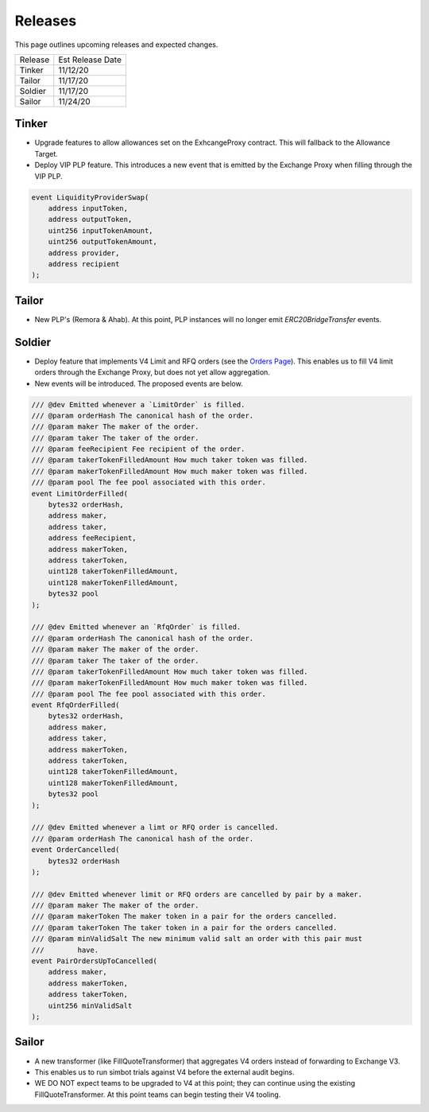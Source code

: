 ###############################
Releases
###############################

This page outlines upcoming releases and expected changes.

+---------+------------------+
| Release | Est Release Date |
+---------+------------------+
| Tinker  | 11/12/20         |
+---------+------------------+
| Tailor  | 11/17/20         |
+---------+------------------+
| Soldier | 11/17/20         |
+---------+------------------+
| Sailor  | 11/24/20         |
+---------+------------------+

Tinker
------

- Upgrade features to allow allowances set on the ExhcangeProxy contract. This will fallback to the Allowance Target.
- Deploy VIP PLP feature. This introduces a new event that is emitted by the Exchange Proxy when filling through the VIP PLP.

.. code-block:: solidity

    event LiquidityProviderSwap(
        address inputToken,
        address outputToken,
        uint256 inputTokenAmount,
        uint256 outputTokenAmount,
        address provider,
        address recipient
    );


Tailor
------
- New PLP's (Remora & Ahab). At this point, PLP instances will no longer emit `ERC20BridgeTransfer` events.

.. image:: ../_static/img/tailor_events2.png
    :scale: 42%



Soldier
-------
- Deploy feature that implements V4 Limit and RFQ orders (see the `Orders Page <../basics/orders.html>`_).
  This enables us to fill V4 limit orders through the Exchange Proxy, but does not yet allow aggregation.
- New events will be introduced.  The proposed events are below.

.. code-block:: solidity

    /// @dev Emitted whenever a `LimitOrder` is filled.
    /// @param orderHash The canonical hash of the order.
    /// @param maker The maker of the order.
    /// @param taker The taker of the order.
    /// @param feeRecipient Fee recipient of the order.
    /// @param takerTokenFilledAmount How much taker token was filled.
    /// @param makerTokenFilledAmount How much maker token was filled.
    /// @param pool The fee pool associated with this order.
    event LimitOrderFilled(
        bytes32 orderHash,
        address maker,
        address taker,
        address feeRecipient,
        address makerToken,
        address takerToken,
        uint128 takerTokenFilledAmount,
        uint128 makerTokenFilledAmount,
        bytes32 pool
    );

    /// @dev Emitted whenever an `RfqOrder` is filled.
    /// @param orderHash The canonical hash of the order.
    /// @param maker The maker of the order.
    /// @param taker The taker of the order.
    /// @param takerTokenFilledAmount How much taker token was filled.
    /// @param makerTokenFilledAmount How much maker token was filled.
    /// @param pool The fee pool associated with this order.
    event RfqOrderFilled(
        bytes32 orderHash,
        address maker,
        address taker,
        address makerToken,
        address takerToken,
        uint128 takerTokenFilledAmount,
        uint128 makerTokenFilledAmount,
        bytes32 pool
    );

    /// @dev Emitted whenever a limt or RFQ order is cancelled.
    /// @param orderHash The canonical hash of the order.
    event OrderCancelled(
        bytes32 orderHash
    );

    /// @dev Emitted whenever limit or RFQ orders are cancelled by pair by a maker.
    /// @param maker The maker of the order.
    /// @param makerToken The maker token in a pair for the orders cancelled.
    /// @param takerToken The taker token in a pair for the orders cancelled.
    /// @param minValidSalt The new minimum valid salt an order with this pair must
    ///        have.
    event PairOrdersUpToCancelled(
        address maker,
        address makerToken,
        address takerToken,
        uint256 minValidSalt
    );

.. image:: ../_static/img/soldier_events.png
    :scale: 42%


Sailor
------
- A new transformer (like FillQuoteTransformer) that aggregates V4 orders instead of forwarding to Exchange V3.
- This enables us to run simbot trials against V4 before the external audit begins.
- WE DO NOT expect teams to be upgraded to V4 at this point; they can continue using the existing FillQuoteTransformer.
  At this point teams can begin testing their V4 tooling.

.. image:: ../_static/img/sailor_events2.png
    :scale: 42%